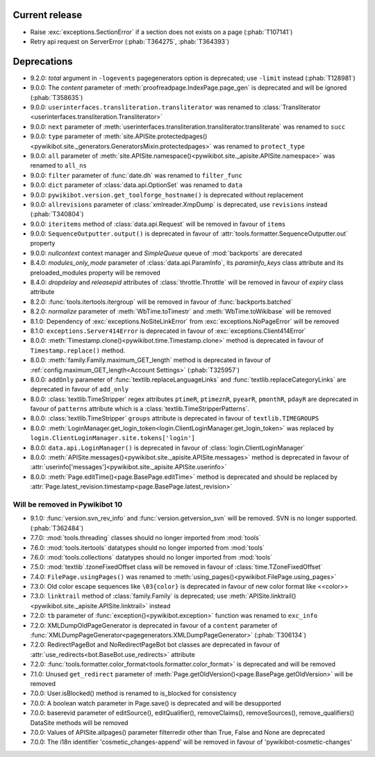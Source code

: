 Current release
---------------

* Raise :exc:`exceptions.SectionError` if a section does not exists on a page (:phab:`T107141`)
* Retry api request on ServerError (:phab:`T364275`, :phab:`T364393`)

Deprecations
------------

* 9.2.0: *total* argument in ``-logevents`` pagegenerators option is deprecated;
  use ``-limit`` instead (:phab:`T128981`)
* 9.0.0: The *content* parameter of :meth:`proofreadpage.IndexPage.page_gen` is deprecated and will be ignored
  (:phab:`T358635`)
* 9.0.0: ``userinterfaces.transliteration.transliterator`` was renamed to :class:`Transliterator
  <userinterfaces.transliteration.Transliterator>`
* 9.0.0: ``next`` parameter of :meth:`userinterfaces.transliteration.transliterator.transliterate` was renamed to
  ``succ``
* 9.0.0: ``type`` parameter of :meth:`site.APISite.protectedpages()
  <pywikibot.site._generators.GeneratorsMixin.protectedpages>` was renamed to ``protect_type``
* 9.0.0: ``all`` parameter of :meth:`site.APISite.namespace()<pywikibot.site._apisite.APISite.namespace>` was renamed to
  ``all_ns``
* 9.0.0: ``filter`` parameter of :func:`date.dh` was renamed to ``filter_func``
* 9.0.0: ``dict`` parameter of :class:`data.api.OptionSet` was renamed to ``data``
* 9.0.0: ``pywikibot.version.get_toolforge_hostname()`` is deprecated without replacement
* 9.0.0: ``allrevisions`` parameter of :class:`xmlreader.XmpDump` is deprecated, use ``revisions`` instead
  (:phab:`T340804`)
* 9.0.0: ``iteritems`` method of :class:`data.api.Request` will be removed in favour of ``items``
* 9.0.0: ``SequenceOutputter.output()`` is deprecated in favour of :attr:`tools.formatter.SequenceOutputter.out`
  property
* 9.0.0: *nullcontext* context manager and *SimpleQueue* queue of :mod:`backports` are derecated
* 8.4.0: *modules_only_mode* parameter of :class:`data.api.ParamInfo`, its *paraminfo_keys* class attribute
  and its preloaded_modules property will be removed
* 8.4.0: *dropdelay* and *releasepid* attributes of :class:`throttle.Throttle` will be removed
  in favour of *expiry* class attribute
* 8.2.0: :func:`tools.itertools.itergroup` will be removed in favour of :func:`backports.batched`
* 8.2.0: *normalize* parameter of :meth:`WbTime.toTimestr` and :meth:`WbTime.toWikibase` will be removed
* 8.1.0: Dependency of :exc:`exceptions.NoSiteLinkError` from :exc:`exceptions.NoPageError` will be removed
* 8.1.0: ``exceptions.Server414Error`` is deprecated in favour of :exc:`exceptions.Client414Error`
* 8.0.0: :meth:`Timestamp.clone()<pywikibot.time.Timestamp.clone>` method is deprecated
  in favour of ``Timestamp.replace()`` method.
* 8.0.0: :meth:`family.Family.maximum_GET_length` method is deprecated in favour of
  :ref:`config.maximum_GET_length<Account Settings>` (:phab:`T325957`)
* 8.0.0: ``addOnly`` parameter of :func:`textlib.replaceLanguageLinks` and
  :func:`textlib.replaceCategoryLinks` are deprecated in favour of ``add_only``
* 8.0.0: :class:`textlib.TimeStripper` regex attributes ``ptimeR``, ``ptimeznR``, ``pyearR``, ``pmonthR``,
  ``pdayR`` are deprecated in favour of ``patterns`` attribute which is a
  :class:`textlib.TimeStripperPatterns`.
* 8.0.0: :class:`textlib.TimeStripper` ``groups`` attribute is deprecated in favour of ``textlib.TIMEGROUPS``
* 8.0.0: :meth:`LoginManager.get_login_token<login.ClientLoginManager.get_login_token>` was
  replaced by ``login.ClientLoginManager.site.tokens['login']``
* 8.0.0: ``data.api.LoginManager()`` is deprecated in favour of :class:`login.ClientLoginManager`
* 8.0.0: :meth:`APISite.messages()<pywikibot.site._apisite.APISite.messages>` method is deprecated in favour of
  :attr:`userinfo['messages']<pywikibot.site._apisite.APISite.userinfo>`
* 8.0.0: :meth:`Page.editTime()<page.BasePage.editTime>` method is deprecated and should be replaced by
  :attr:`Page.latest_revision.timestamp<page.BasePage.latest_revision>`


Will be removed in Pywikibot 10
^^^^^^^^^^^^^^^^^^^^^^^^^^^^^^^

* 9.1.0: :func:`version.svn_rev_info` and :func:`version.getversion_svn` will be removed. SVN is no longer supported.
  (:phab:`T362484`)
* 7.7.0: :mod:`tools.threading` classes should no longer imported from :mod:`tools`
* 7.6.0: :mod:`tools.itertools` datatypes should no longer imported from :mod:`tools`
* 7.6.0: :mod:`tools.collections` datatypes should no longer imported from :mod:`tools`
* 7.5.0: :mod:`textlib`.tzoneFixedOffset class will be removed in favour of :class:`time.TZoneFixedOffset`
* 7.4.0: ``FilePage.usingPages()`` was renamed to :meth:`using_pages()<pywikibot.FilePage.using_pages>`
* 7.3.0: Old color escape sequences like ``\03{color}`` is deprecated in favour of new color format like <<color>>
* 7.3.0: ``linktrail`` method of :class:`family.Family` is deprecated; use :meth:`APISite.linktrail()
  <pywikibot.site._apisite.APISite.linktrail>` instead
* 7.2.0: ``tb`` parameter of :func:`exception()<pywikibot.exception>` function was renamed to ``exc_info``
* 7.2.0: XMLDumpOldPageGenerator is deprecated in favour of a ``content`` parameter of
  :func:`XMLDumpPageGenerator<pagegenerators.XMLDumpPageGenerator>` (:phab:`T306134`)
* 7.2.0: RedirectPageBot and NoRedirectPageBot bot classes are deprecated in favour of
  :attr:`use_redirects<bot.BaseBot.use_redirects>` attribute
* 7.2.0: :func:`tools.formatter.color_format<tools.formatter.color_format>` is deprecated and will be removed
* 7.1.0: Unused ``get_redirect`` parameter of :meth:`Page.getOldVersion()<page.BasePage.getOldVersion>` will be removed
* 7.0.0: User.isBlocked() method is renamed to is_blocked for consistency
* 7.0.0: A boolean watch parameter in Page.save() is deprecated and will be desupported
* 7.0.0: baserevid parameter of editSource(), editQualifier(), removeClaims(), removeSources(), remove_qualifiers()
  DataSite methods will be removed
* 7.0.0: Values of APISite.allpages() parameter filterredir other than True, False and None are deprecated
* 7.0.0: The i18n identifier 'cosmetic_changes-append' will be removed in favour of 'pywikibot-cosmetic-changes'
